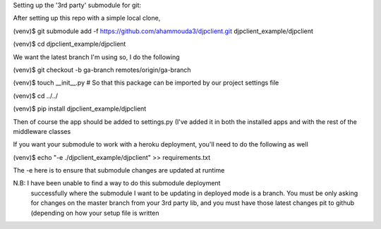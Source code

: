 
Setting up the '3rd party' submodule for git:

After setting up this repo with a simple local clone,

(venv)$ git submodule add -f https://github.com/ahammouda3/djpclient.git djpclient_example/djpclient

(venv)$ cd djpclient_example/djpclient

We want the latest branch I'm using so, I do the following

(venv)$ git checkout -b ga-branch remotes/origin/ga-branch

(venv)$ touch __init__.py # So that this package can be imported by our project settings file

(venv)$ cd ../../

(venv)$ pip install djpclient_example/djpclient

Then of course the app should be added to settings.py (I've added it in both the 
installed apps and with the rest of the middleware classes

If you want your submodule to work with a heroku deployment, you'll
need to do the following as well

(venv)$ echo "-e ./djpclient_example/djpclient" >> requirements.txt

The -e here is to ensure that submodule changes are updated at runtime

N.B: I have been unable to find a way to do this submodule deployment 
     successfully where the submodule I want to be updating in deployed 
     mode is a branch.  You must be only asking for changes on the 
     master branch from your 3rd party lib, and you must have those latest
     changes pit to github (depending on how your setup file is written